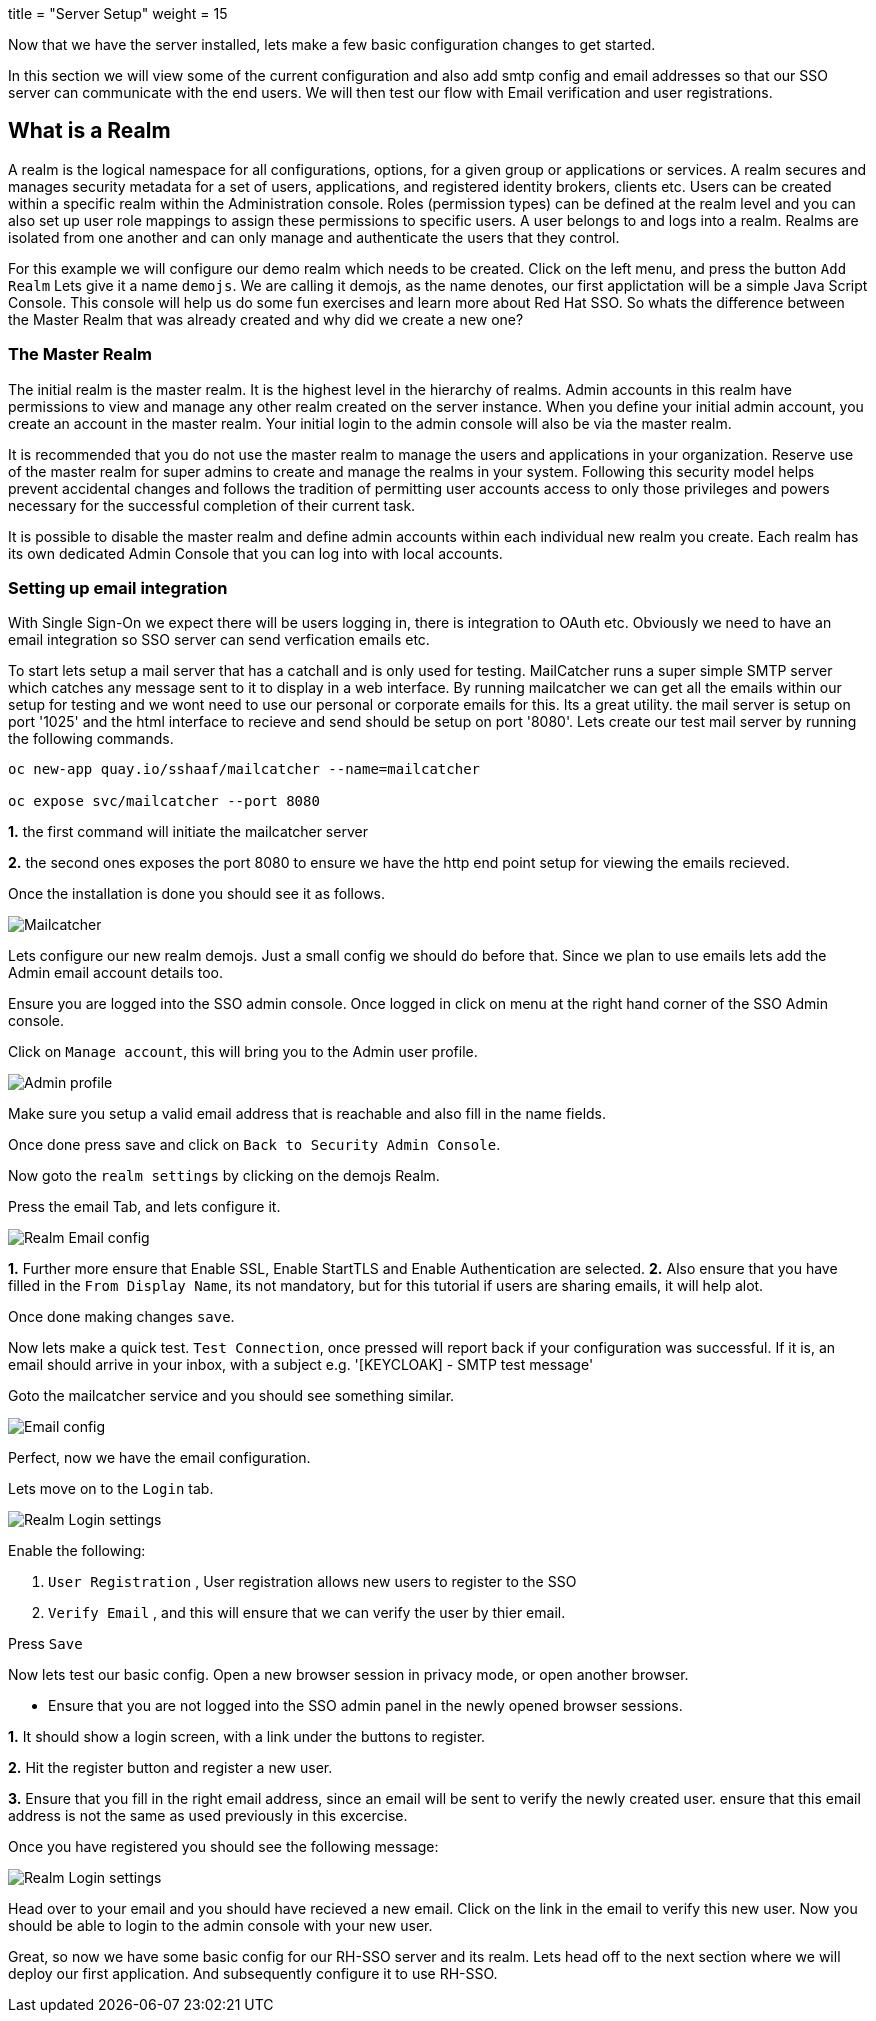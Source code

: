 +++
title = "Server Setup"
weight = 15
+++

[#server-setup]
Now that we have the server installed, lets make a few basic configuration changes to get started. 

In this section we will view some of the current configuration and also add smtp config and email addresses so that our SSO server can communicate with the end users. We will then test our flow with Email verification and user registrations. 

[#what-is-realm]
== What is a Realm 
A realm is the logical namespace for all configurations, options, for a given group or applications or services. A realm secures and manages security metadata for a set of users, applications, and registered identity brokers, clients etc. Users can be created within a specific realm within the Administration console. Roles (permission types) can be defined at the realm level and you can also set up user role mappings to assign these permissions to specific users. A user belongs to and logs into a realm. Realms are isolated from one another and can only manage and authenticate the users that they control.

For this example we will configure our demo realm which needs to be created.
Click on the left menu, and press the button `Add Realm`
Lets give it a name `demojs`. We are calling it demojs, as the name denotes, our first applictation will be a simple Java Script Console. This console will help us do some fun exercises and learn more about Red Hat SSO. So whats the difference between the Master Realm that was already created and why did we create a new one? 

[#master-realm]
=== The Master Realm
The initial realm is the master realm. It is the highest level in the hierarchy of realms. Admin accounts in this realm have permissions to view and manage any other realm created on the server instance. When you define your initial admin account, you create an account in the master realm. Your initial login to the admin console will also be via the master realm.

It is recommended that you do not use the master realm to manage the users and applications in your organization. Reserve use of the master realm for super admins to create and manage the realms in your system. Following this security model helps prevent accidental changes and follows the tradition of permitting user accounts access to only those privileges and powers necessary for the successful completion of their current task.

It is possible to disable the master realm and define admin accounts within each individual new realm you create. Each realm has its own dedicated Admin Console that you can log into with local accounts. 

[#email-integration]
=== Setting up email integration

With Single Sign-On we expect there will be users logging in, there is integration to OAuth etc. Obviously we need to have an email integration so SSO server can send verfication emails etc. 

To start lets setup a mail server that has a catchall and is only used for testing. 
MailCatcher runs a super simple SMTP server which catches any message sent to it to display in a web interface. By running mailcatcher we can get all the emails within our setup for testing and we wont need to use our personal or corporate emails for this. Its a great utility. the mail server is setup on port '1025' and the html interface to recieve and send should be setup on port '8080'. Lets create our test mail server by running the following commands.


[source,bash,role="copypaste"]
----
oc new-app quay.io/sshaaf/mailcatcher --name=mailcatcher

oc expose svc/mailcatcher --port 8080
----

*1.* the first command will initiate the mailcatcher server

*2.* the second ones exposes the port 8080 to ensure we have the http end point setup for viewing the emails recieved. 

Once the installation is done you should see it as follows. 

image::/images/openshift_mailcatcherinstalled.png[Mailcatcher]

Lets configure our new realm demojs. Just a small config we should do before that. Since we plan to use emails lets add the Admin email account details too. 

Ensure you are logged into the SSO admin console. Once logged in click on menu at the right hand corner of the SSO Admin console.

Click on `Manage account`, this will bring you to the Admin user profile. 

image::/images/sso_adminprofile.png[Admin profile]

Make sure you setup a valid email address that is reachable and also fill in the name fields. 

Once done press save and click on `Back to Security Admin Console`.

Now goto the `realm settings` by clicking on the demojs Realm.

Press the email Tab, and lets configure it.

image::/images/sso_adminemailconfig.png[Realm Email config]

*1.* Further more ensure that Enable SSL, Enable StartTLS and Enable Authentication are selected.
*2.* Also ensure that you have filled in the `From Display Name`, its not mandatory, but for this tutorial if users are sharing emails, it will help alot.

Once done making changes `save`. 

Now lets make a quick test. `Test Connection`, once pressed will report back if your configuration was successful. If it is, an email should arrive in your inbox, with a subject e.g. 
'[KEYCLOAK] - SMTP test message'

Goto the mailcatcher service and you should see something similar.

image::/images/mailcatcher_ui.png[Email config]


Perfect, now we have the email configuration. 

Lets move on to the `Login` tab.

image::/images/sso_adminloginconfig.png[Realm Login settings]

Enable the following:

1. `User Registration` , User registration allows new users to register to the SSO

2. `Verify Email` , and this will ensure that we can verify the user by thier email.

Press `Save`

Now lets test our basic config. 
Open a new browser session in privacy mode, or open another browser. 
  
  * Ensure that you are not logged into the SSO admin panel in the newly opened browser sessions. 


*1.* It should show a login screen, with a link under the buttons to register. 

*2.* Hit the register button and register a new user. 

*3.* Ensure that you fill in the right email address, since an email will be sent to verify the newly created user. ensure that this email address is not the same as used previously in this excercise.

Once you have registered you should see the following message:

image::/images/sso_adminemailverify.png[Realm Login settings]

Head over to your email and you should have recieved a new email. Click on the link in the email to verify this new user. Now you should be able to login to the admin console with your new user. 

Great, so now we have some basic config for our RH-SSO server and its realm. Lets head off to the next section where we will deploy our first application. And subsequently configure it to use RH-SSO.
